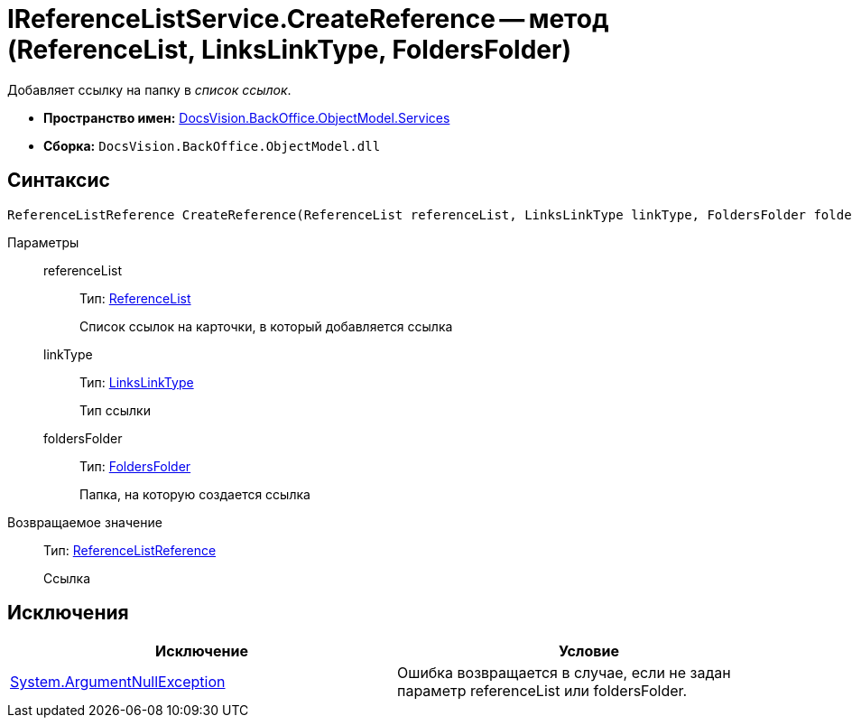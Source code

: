 = IReferenceListService.CreateReference -- метод (ReferenceList, LinksLinkType, FoldersFolder)

Добавляет ссылку на папку в _список ссылок_.

* *Пространство имен:* xref:api/DocsVision/BackOffice/ObjectModel/Services/Services_NS.adoc[DocsVision.BackOffice.ObjectModel.Services]
* *Сборка:* `DocsVision.BackOffice.ObjectModel.dll`

== Синтаксис

[source,csharp]
----
ReferenceListReference CreateReference(ReferenceList referenceList, LinksLinkType linkType, FoldersFolder foldersFolder)
----

Параметры::
referenceList:::
Тип: xref:api/DocsVision/BackOffice/ObjectModel/ReferenceList_CL.adoc[ReferenceList]
+
Список ссылок на карточки, в который добавляется ссылка
linkType:::
Тип: xref:api/DocsVision/BackOffice/ObjectModel/LinksLinkType_CL.adoc[LinksLinkType]
+
Тип ссылки
foldersFolder:::
Тип: xref:api/DocsVision/Platform/SystemCards/ObjectModel/FoldersFolder_CL.adoc[FoldersFolder]
+
Папка, на которую создается ссылка

Возвращаемое значение::
Тип: xref:api/DocsVision/BackOffice/ObjectModel/ReferenceListReference_CL.adoc[ReferenceListReference]
+
Ссылка

== Исключения

[cols=",",options="header"]
|===
|Исключение |Условие
|http://msdn.microsoft.com/ru-ru/library/system.argumentnullexception.aspx[System.ArgumentNullException] |Ошибка возвращается в случае, если не задан параметр referenceList или foldersFolder.
|===
